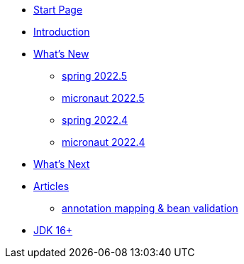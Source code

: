 * xref:home.adoc[Start Page]
* xref:index.adoc[Introduction]
* xref:new:index.adoc[What's New]
** xref:new:spring-2022.5.adoc[spring 2022.5]
** xref:new:micronaut-2022.5.adoc[micronaut 2022.5]
** xref:new:spring-2022.4.adoc[spring 2022.4]
** xref:new:micronaut-2022.4.adoc[micronaut 2022.4]
* xref:new:next.adoc[What's Next]
* xref:articles:index.adoc[Articles]
** xref:articles:annotation-mapping-1.adoc[annotation mapping & bean validation]
* xref:jdk.adoc[JDK 16+]
